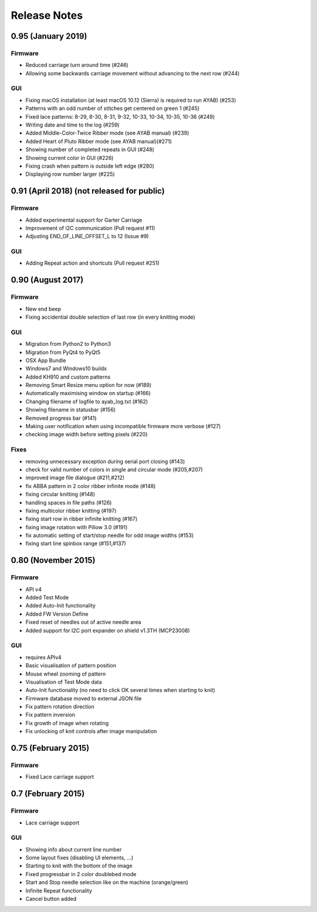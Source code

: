 Release Notes
-------------

0.95 (January 2019)
~~~~~~~~~~~~~~~~

Firmware
^^^^^^^^

- Reduced carriage turn around time (#246)
- Allowing some backwards carriage movement without advancing to the next row (#244)


GUI
^^^

- Fixing macOS installation (at least macOS 10.12 (Sierra) is required to run AYAB) (#253)
- Patterns with an odd number of stitches get centered on green 1 (#245)
- Fixed lace patterns: 8-29, 8-30, 8-31, 9-32, 10-33, 10-34, 10-35, 10-36 (#249)
- Writing date and time to the log (#259)
- Added Middle-Color-Twice Ribber mode (see AYAB manual) (#239)
- Added Heart of Pluto Ribber mode (see AYAB manual)(#271)
- Showing number of completed repeats in GUI (#248)
- Showing current color in GUI (#226)
- Fixing crash when pattern is outside left edge (#280)
- Displaying row number larger (#225)


0.91 (April 2018) (not released for public)
~~~~~~~~~~~~~~~~

Firmware
^^^^^^^^

-  Added experimental support for Garter Carriage
-  Improvement of I2C communication (Pull request #11)
-  Adjusting END_OF_LINE_OFFSET_L to 12 (Issue #9) 

GUI
^^^

-  Adding Repeat action and shortcuts (Pull request #251)

0.90 (August 2017)
~~~~~~~~~~~~~~~~

Firmware
^^^^^^^^

-  New end beep
-  Fixing accidential double selection of last row (in every knitting mode)

GUI
^^^

-  Migration from Python2 to Python3
-  Migration from PyQt4 to PyQt5
-  OSX App Bundle
-  Windows7 and Windows10 builds
-  Added KH910 and custom patterns
-  Removing Smart Resize menu option for now (#189)
-  Automatically maximising window on startup (#166)
-  Changing filename of logfile to ayab_log.txt (#162)
-  Showing filename in statusbar (#156)
-  Removed progress bar (#141)
-  Making user notification when using incompatible firmware more verbose (#127)
-  checking image width before setting pixels (#220)

Fixes
^^^^^

-  removing unnecessary exception during serial port closing (#143)
-  check for valid number of colors in single and circular mode (#205,#207)
-  improved image file dialogue (#211,#212)
-  fix ABBA pattern in 2 color ribber infinite mode (#148)
-  fixing circular knitting (#148)
-  handling spaces in file paths (#126)
-  fixing multicolor ribber knitting (#197)
-  fixing start row in ribber infinite knitting (#167)
-  fixing image rotation with Pillow 3.0 (#191)
-  fix automatic setting of start/stop needle for odd image widths (#153)
-  fixing start line spinbox range (#151,#137)

0.80 (November 2015)
~~~~~~~~~~~~~~~~~~~~

Firmware
^^^^^^^^

-  API v4
-  Added Test Mode
-  Added Auto-Init functionality
-  Added FW Version Define
-  Fixed reset of needles out of active needle area
-  Added support for I2C port expander on shield v1.3TH (MCP23008)

GUI
^^^

-  requires APIv4
-  Basic visualisation of pattern position
-  Mouse wheel zooming of pattern
-  Visualisation of Test Mode data
-  Auto-Init functionality (no need to click OK several times when
   starting to knit)
-  Firmware database moved to external JSON file
-  Fix pattern rotation direction
-  Fix pattern inversion
-  Fix growth of image when rotating
-  Fix unlocking of knit controls after image manipulation

0.75 (February 2015)
~~~~~~~~~~~~~~~~~~~~

Firmware
^^^^^^^^

-  Fixed Lace carriage support

0.7 (February 2015)
~~~~~~~~~~~~~~~~~~~

Firmware
^^^^^^^^

-  Lace carriage support

GUI
^^^

-  Showing info about current line number
-  Some layout fixes (disabling UI elements, ...)
-  Starting to knit with the bottom of the image
-  Fixed progressbar in 2 color doublebed mode
-  Start and Stop needle selection like on the machine (orange/green)
-  Infinite Repeat functionality
-  Cancel button added
